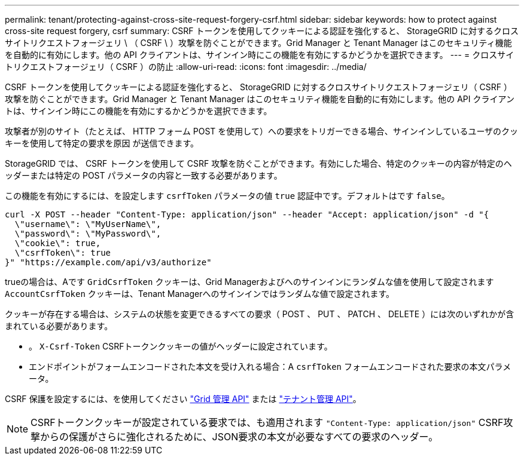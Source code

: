 ---
permalink: tenant/protecting-against-cross-site-request-forgery-csrf.html 
sidebar: sidebar 
keywords: how to protect against cross-site request forgery, csrf 
summary: CSRF トークンを使用してクッキーによる認証を強化すると、 StorageGRID に対するクロスサイトリクエストフォージェリ \ （ CSRF \ ）攻撃を防ぐことができます。Grid Manager と Tenant Manager はこのセキュリティ機能を自動的に有効にします。他の API クライアントは、サインイン時にこの機能を有効にするかどうかを選択できます。 
---
= クロスサイトリクエストフォージェリ（ CSRF ）の防止
:allow-uri-read: 
:icons: font
:imagesdir: ../media/


[role="lead"]
CSRF トークンを使用してクッキーによる認証を強化すると、 StorageGRID に対するクロスサイトリクエストフォージェリ（ CSRF ）攻撃を防ぐことができます。Grid Manager と Tenant Manager はこのセキュリティ機能を自動的に有効にします。他の API クライアントは、サインイン時にこの機能を有効にするかどうかを選択できます。

攻撃者が別のサイト（たとえば、 HTTP フォーム POST を使用して）への要求をトリガーできる場合、サインインしているユーザのクッキーを使用して特定の要求を原因 が送信できます。

StorageGRID では、 CSRF トークンを使用して CSRF 攻撃を防ぐことができます。有効にした場合、特定のクッキーの内容が特定のヘッダーまたは特定の POST パラメータの内容と一致する必要があります。

この機能を有効にするには、を設定します `csrfToken` パラメータの値 `true` 認証中です。デフォルトはです `false`。

[listing]
----
curl -X POST --header "Content-Type: application/json" --header "Accept: application/json" -d "{
  \"username\": \"MyUserName\",
  \"password\": \"MyPassword\",
  \"cookie\": true,
  \"csrfToken\": true
}" "https://example.com/api/v3/authorize"
----
trueの場合は、Aです `GridCsrfToken` クッキーは、Grid Managerおよびへのサインインにランダムな値を使用して設定されます `AccountCsrfToken` クッキーは、Tenant Managerへのサインインではランダムな値で設定されます。

クッキーが存在する場合は、システムの状態を変更できるすべての要求（ POST 、 PUT 、 PATCH 、 DELETE ）には次のいずれかが含まれている必要があります。

* 。 `X-Csrf-Token` CSRFトークンクッキーの値がヘッダーに設定されています。
* エンドポイントがフォームエンコードされた本文を受け入れる場合：A `csrfToken` フォームエンコードされた要求の本文パラメータ。


CSRF 保護を設定するには、を使用してください link:../admin/using-grid-management-api.html["Grid 管理 API"] または link:../tenant/understanding-tenant-management-api.html["テナント管理 API"]。


NOTE: CSRFトークンクッキーが設定されている要求では、も適用されます `"Content-Type: application/json"` CSRF攻撃からの保護がさらに強化されるために、JSON要求の本文が必要なすべての要求のヘッダー。
